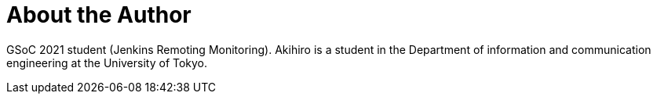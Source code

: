 = About the Author
:page-layout: author
:page-author_name: Akihiro Kiuchi
:page-github: Aki-7
:page-authoravatar: ../../images/images/avatars/aki-7.jpg

GSoC 2021 student (Jenkins Remoting Monitoring). Akihiro is a student in the Department of information and communication engineering at the University of Tokyo.